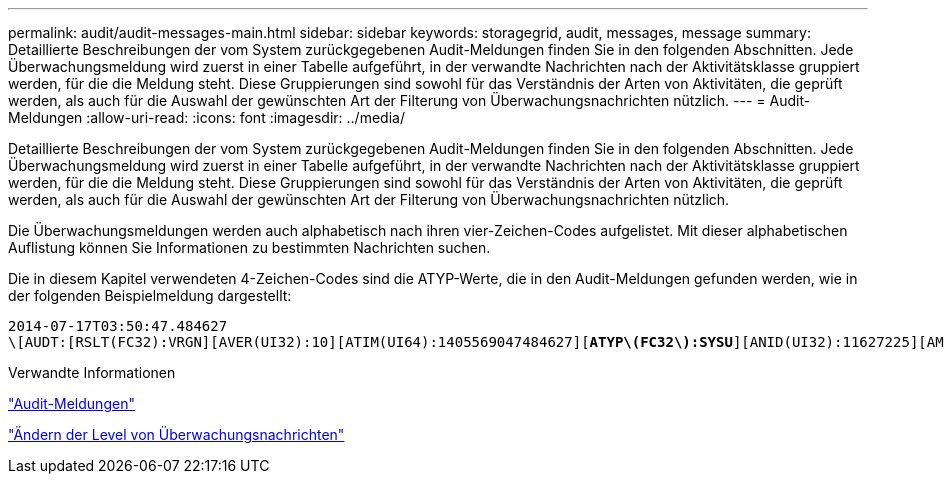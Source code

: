 ---
permalink: audit/audit-messages-main.html 
sidebar: sidebar 
keywords: storagegrid, audit, messages, message 
summary: Detaillierte Beschreibungen der vom System zurückgegebenen Audit-Meldungen finden Sie in den folgenden Abschnitten. Jede Überwachungsmeldung wird zuerst in einer Tabelle aufgeführt, in der verwandte Nachrichten nach der Aktivitätsklasse gruppiert werden, für die die Meldung steht. Diese Gruppierungen sind sowohl für das Verständnis der Arten von Aktivitäten, die geprüft werden, als auch für die Auswahl der gewünschten Art der Filterung von Überwachungsnachrichten nützlich. 
---
= Audit-Meldungen
:allow-uri-read: 
:icons: font
:imagesdir: ../media/


[role="lead"]
Detaillierte Beschreibungen der vom System zurückgegebenen Audit-Meldungen finden Sie in den folgenden Abschnitten. Jede Überwachungsmeldung wird zuerst in einer Tabelle aufgeführt, in der verwandte Nachrichten nach der Aktivitätsklasse gruppiert werden, für die die Meldung steht. Diese Gruppierungen sind sowohl für das Verständnis der Arten von Aktivitäten, die geprüft werden, als auch für die Auswahl der gewünschten Art der Filterung von Überwachungsnachrichten nützlich.

Die Überwachungsmeldungen werden auch alphabetisch nach ihren vier-Zeichen-Codes aufgelistet. Mit dieser alphabetischen Auflistung können Sie Informationen zu bestimmten Nachrichten suchen.

Die in diesem Kapitel verwendeten 4-Zeichen-Codes sind die ATYP-Werte, die in den Audit-Meldungen gefunden werden, wie in der folgenden Beispielmeldung dargestellt:

[source, subs="specialcharacters,quotes"]
----
2014-07-17T03:50:47.484627
\[AUDT:[RSLT(FC32):VRGN][AVER(UI32):10][ATIM(UI64):1405569047484627][*ATYP\(FC32\):SYSU*][ANID(UI32):11627225][AMID(FC32):ARNI][ATID(UI64):9445736326500603516]]
----
.Verwandte Informationen
link:audit-messages-list.html["Audit-Meldungen"]

link:changing-audit-message-levels.html["Ändern der Level von Überwachungsnachrichten"]

